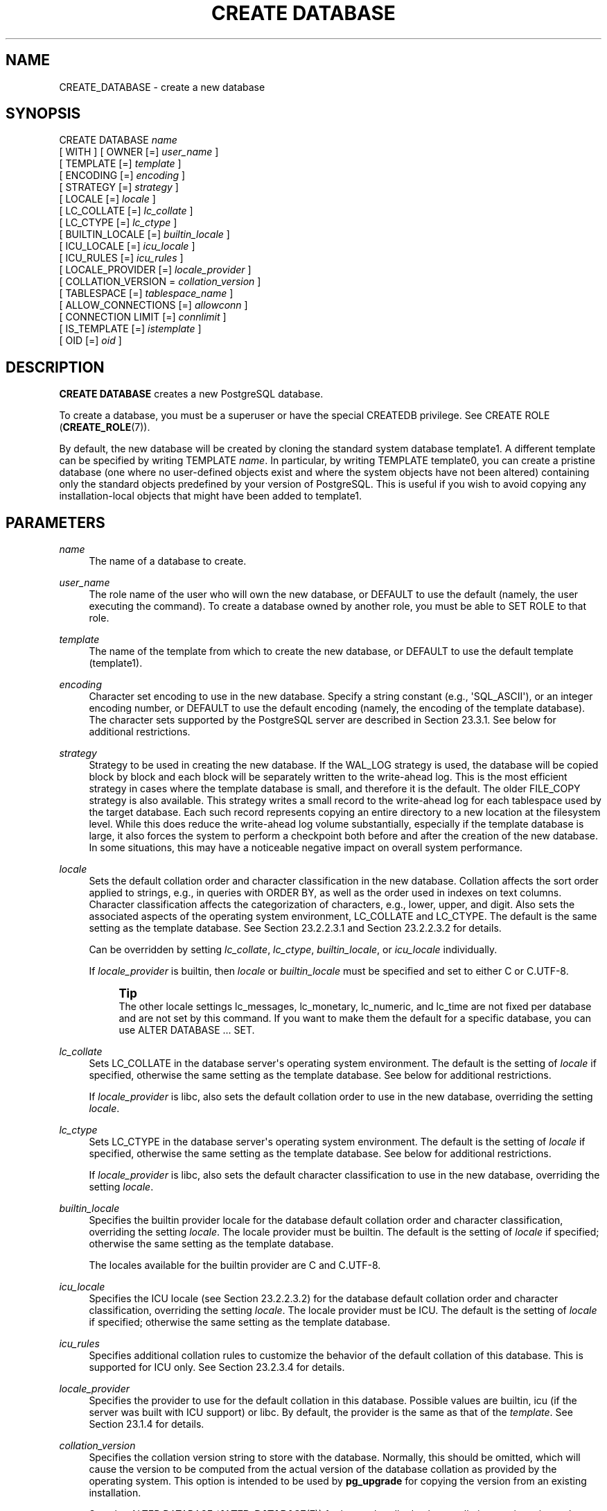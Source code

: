 '\" t
.\"     Title: CREATE DATABASE
.\"    Author: The PostgreSQL Global Development Group
.\" Generator: DocBook XSL Stylesheets vsnapshot <http://docbook.sf.net/>
.\"      Date: 2024
.\"    Manual: PostgreSQL 17.0 Documentation
.\"    Source: PostgreSQL 17.0
.\"  Language: English
.\"
.TH "CREATE DATABASE" "7" "2024" "PostgreSQL 17.0" "PostgreSQL 17.0 Documentation"
.\" -----------------------------------------------------------------
.\" * Define some portability stuff
.\" -----------------------------------------------------------------
.\" ~~~~~~~~~~~~~~~~~~~~~~~~~~~~~~~~~~~~~~~~~~~~~~~~~~~~~~~~~~~~~~~~~
.\" http://bugs.debian.org/507673
.\" http://lists.gnu.org/archive/html/groff/2009-02/msg00013.html
.\" ~~~~~~~~~~~~~~~~~~~~~~~~~~~~~~~~~~~~~~~~~~~~~~~~~~~~~~~~~~~~~~~~~
.ie \n(.g .ds Aq \(aq
.el       .ds Aq '
.\" -----------------------------------------------------------------
.\" * set default formatting
.\" -----------------------------------------------------------------
.\" disable hyphenation
.nh
.\" disable justification (adjust text to left margin only)
.ad l
.\" -----------------------------------------------------------------
.\" * MAIN CONTENT STARTS HERE *
.\" -----------------------------------------------------------------
.SH "NAME"
CREATE_DATABASE \- create a new database
.SH "SYNOPSIS"
.sp
.nf
CREATE DATABASE \fIname\fR
    [ WITH ] [ OWNER [=] \fIuser_name\fR ]
           [ TEMPLATE [=] \fItemplate\fR ]
           [ ENCODING [=] \fIencoding\fR ]
           [ STRATEGY [=] \fIstrategy\fR ]
           [ LOCALE [=] \fIlocale\fR ]
           [ LC_COLLATE [=] \fIlc_collate\fR ]
           [ LC_CTYPE [=] \fIlc_ctype\fR ]
           [ BUILTIN_LOCALE [=] \fIbuiltin_locale\fR ]
           [ ICU_LOCALE [=] \fIicu_locale\fR ]
           [ ICU_RULES [=] \fIicu_rules\fR ]
           [ LOCALE_PROVIDER [=] \fIlocale_provider\fR ]
           [ COLLATION_VERSION = \fIcollation_version\fR ]
           [ TABLESPACE [=] \fItablespace_name\fR ]
           [ ALLOW_CONNECTIONS [=] \fIallowconn\fR ]
           [ CONNECTION LIMIT [=] \fIconnlimit\fR ]
           [ IS_TEMPLATE [=] \fIistemplate\fR ]
           [ OID [=] \fIoid\fR ]
.fi
.SH "DESCRIPTION"
.PP
\fBCREATE DATABASE\fR
creates a new
PostgreSQL
database\&.
.PP
To create a database, you must be a superuser or have the special
CREATEDB
privilege\&. See
CREATE ROLE (\fBCREATE_ROLE\fR(7))\&.
.PP
By default, the new database will be created by cloning the standard system database
template1\&. A different template can be specified by writing
TEMPLATE \fIname\fR\&. In particular, by writing
TEMPLATE template0, you can create a pristine database (one where no user\-defined objects exist and where the system objects have not been altered) containing only the standard objects predefined by your version of
PostgreSQL\&. This is useful if you wish to avoid copying any installation\-local objects that might have been added to
template1\&.
.SH "PARAMETERS"
.PP
\fIname\fR
.RS 4
The name of a database to create\&.
.RE
.PP
\fIuser_name\fR
.RS 4
The role name of the user who will own the new database, or
DEFAULT
to use the default (namely, the user executing the command)\&. To create a database owned by another role, you must be able to
SET ROLE
to that role\&.
.RE
.PP
\fItemplate\fR
.RS 4
The name of the template from which to create the new database, or
DEFAULT
to use the default template (template1)\&.
.RE
.PP
\fIencoding\fR
.RS 4
Character set encoding to use in the new database\&. Specify a string constant (e\&.g\&.,
\*(AqSQL_ASCII\*(Aq), or an integer encoding number, or
DEFAULT
to use the default encoding (namely, the encoding of the template database)\&. The character sets supported by the
PostgreSQL
server are described in
Section\ \&23.3.1\&. See below for additional restrictions\&.
.RE
.PP
\fIstrategy\fR
.RS 4
Strategy to be used in creating the new database\&. If the
WAL_LOG
strategy is used, the database will be copied block by block and each block will be separately written to the write\-ahead log\&. This is the most efficient strategy in cases where the template database is small, and therefore it is the default\&. The older
FILE_COPY
strategy is also available\&. This strategy writes a small record to the write\-ahead log for each tablespace used by the target database\&. Each such record represents copying an entire directory to a new location at the filesystem level\&. While this does reduce the write\-ahead log volume substantially, especially if the template database is large, it also forces the system to perform a checkpoint both before and after the creation of the new database\&. In some situations, this may have a noticeable negative impact on overall system performance\&.
.RE
.PP
\fIlocale\fR
.RS 4
Sets the default collation order and character classification in the new database\&. Collation affects the sort order applied to strings, e\&.g\&., in queries with
ORDER BY, as well as the order used in indexes on text columns\&. Character classification affects the categorization of characters, e\&.g\&., lower, upper, and digit\&. Also sets the associated aspects of the operating system environment,
LC_COLLATE
and
LC_CTYPE\&. The default is the same setting as the template database\&. See
Section\ \&23.2.2.3.1
and
Section\ \&23.2.2.3.2
for details\&.
.sp
Can be overridden by setting
\fIlc_collate\fR,
\fIlc_ctype\fR,
\fIbuiltin_locale\fR, or
\fIicu_locale\fR
individually\&.
.sp
If
\fIlocale_provider\fR
is
builtin, then
\fIlocale\fR
or
\fIbuiltin_locale\fR
must be specified and set to either
C
or
C\&.UTF\-8\&.
.if n \{\
.sp
.\}
.RS 4
.it 1 an-trap
.nr an-no-space-flag 1
.nr an-break-flag 1
.br
.ps +1
\fBTip\fR
.ps -1
.br
The other locale settings
lc_messages,
lc_monetary,
lc_numeric, and
lc_time
are not fixed per database and are not set by this command\&. If you want to make them the default for a specific database, you can use
ALTER DATABASE \&.\&.\&. SET\&.
.sp .5v
.RE
.RE
.PP
\fIlc_collate\fR
.RS 4
Sets
LC_COLLATE
in the database server\*(Aqs operating system environment\&. The default is the setting of
\fIlocale\fR
if specified, otherwise the same setting as the template database\&. See below for additional restrictions\&.
.sp
If
\fIlocale_provider\fR
is
libc, also sets the default collation order to use in the new database, overriding the setting
\fIlocale\fR\&.
.RE
.PP
\fIlc_ctype\fR
.RS 4
Sets
LC_CTYPE
in the database server\*(Aqs operating system environment\&. The default is the setting of
\fIlocale\fR
if specified, otherwise the same setting as the template database\&. See below for additional restrictions\&.
.sp
If
\fIlocale_provider\fR
is
libc, also sets the default character classification to use in the new database, overriding the setting
\fIlocale\fR\&.
.RE
.PP
\fIbuiltin_locale\fR
.RS 4
Specifies the builtin provider locale for the database default collation order and character classification, overriding the setting
\fIlocale\fR\&. The
locale provider
must be
builtin\&. The default is the setting of
\fIlocale\fR
if specified; otherwise the same setting as the template database\&.
.sp
The locales available for the
builtin
provider are
C
and
C\&.UTF\-8\&.
.RE
.PP
\fIicu_locale\fR
.RS 4
Specifies the ICU locale (see
Section\ \&23.2.2.3.2) for the database default collation order and character classification, overriding the setting
\fIlocale\fR\&. The
locale provider
must be ICU\&. The default is the setting of
\fIlocale\fR
if specified; otherwise the same setting as the template database\&.
.RE
.PP
\fIicu_rules\fR
.RS 4
Specifies additional collation rules to customize the behavior of the default collation of this database\&. This is supported for ICU only\&. See
Section\ \&23.2.3.4
for details\&.
.RE
.PP
\fIlocale_provider\fR
.RS 4
Specifies the provider to use for the default collation in this database\&. Possible values are
builtin,
icu
(if the server was built with ICU support) or
libc\&. By default, the provider is the same as that of the
\fItemplate\fR\&. See
Section\ \&23.1.4
for details\&.
.RE
.PP
\fIcollation_version\fR
.RS 4
Specifies the collation version string to store with the database\&. Normally, this should be omitted, which will cause the version to be computed from the actual version of the database collation as provided by the operating system\&. This option is intended to be used by
\fBpg_upgrade\fR
for copying the version from an existing installation\&.
.sp
See also
ALTER DATABASE (\fBALTER_DATABASE\fR(7))
for how to handle database collation version mismatches\&.
.RE
.PP
\fItablespace_name\fR
.RS 4
The name of the tablespace that will be associated with the new database, or
DEFAULT
to use the template database\*(Aqs tablespace\&. This tablespace will be the default tablespace used for objects created in this database\&. See
CREATE TABLESPACE (\fBCREATE_TABLESPACE\fR(7))
for more information\&.
.RE
.PP
\fIallowconn\fR
.RS 4
If false then no one can connect to this database\&. The default is true, allowing connections (except as restricted by other mechanisms, such as
GRANT/REVOKE CONNECT)\&.
.RE
.PP
\fIconnlimit\fR
.RS 4
How many concurrent connections can be made to this database\&. \-1 (the default) means no limit\&.
.RE
.PP
\fIistemplate\fR
.RS 4
If true, then this database can be cloned by any user with
CREATEDB
privileges; if false (the default), then only superusers or the owner of the database can clone it\&.
.RE
.PP
\fIoid\fR
.RS 4
The object identifier to be used for the new database\&. If this parameter is not specified,
PostgreSQL
will choose a suitable OID automatically\&. This parameter is primarily intended for internal use by
pg_upgrade, and only
pg_upgrade
can specify a value less than 16384\&.
.RE
.PP
Optional parameters can be written in any order, not only the order illustrated above\&.
.SH "NOTES"
.PP
\fBCREATE DATABASE\fR
cannot be executed inside a transaction block\&.
.PP
Errors along the line of
\(lqcould not initialize database directory\(rq
are most likely related to insufficient permissions on the data directory, a full disk, or other file system problems\&.
.PP
Use
\fBDROP DATABASE\fR
to remove a database\&.
.PP
The program
\fBcreatedb\fR(1)
is a wrapper program around this command, provided for convenience\&.
.PP
Database\-level configuration parameters (set via
\fBALTER DATABASE\fR) and database\-level permissions (set via
\fBGRANT\fR) are not copied from the template database\&.
.PP
Although it is possible to copy a database other than
template1
by specifying its name as the template, this is not (yet) intended as a general\-purpose
\(lq\fBCOPY DATABASE\fR\(rq
facility\&. The principal limitation is that no other sessions can be connected to the template database while it is being copied\&.
\fBCREATE DATABASE\fR
will fail if any other connection exists when it starts; otherwise, new connections to the template database are locked out until
\fBCREATE DATABASE\fR
completes\&. See
Section\ \&22.3
for more information\&.
.PP
The character set encoding specified for the new database must be compatible with the chosen locale settings (LC_COLLATE
and
LC_CTYPE)\&. If the locale is
C
(or equivalently
POSIX), then all encodings are allowed, but for other locale settings there is only one encoding that will work properly\&. (On Windows, however, UTF\-8 encoding can be used with any locale\&.)
\fBCREATE DATABASE\fR
will allow superusers to specify
SQL_ASCII
encoding regardless of the locale settings, but this choice is deprecated and may result in misbehavior of character\-string functions if data that is not encoding\-compatible with the locale is stored in the database\&.
.PP
The encoding and locale settings must match those of the template database, except when
template0
is used as template\&. This is because other databases might contain data that does not match the specified encoding, or might contain indexes whose sort ordering is affected by
LC_COLLATE
and
LC_CTYPE\&. Copying such data would result in a database that is corrupt according to the new settings\&.
template0, however, is known to not contain any data or indexes that would be affected\&.
.PP
There is currently no option to use a database locale with nondeterministic comparisons (see
\fBCREATE COLLATION\fR
for an explanation)\&. If this is needed, then per\-column collations would need to be used\&.
.PP
The
CONNECTION LIMIT
option is only enforced approximately; if two new sessions start at about the same time when just one connection
\(lqslot\(rq
remains for the database, it is possible that both will fail\&. Also, the limit is not enforced against superusers or background worker processes\&.
.SH "EXAMPLES"
.PP
To create a new database:
.sp
.if n \{\
.RS 4
.\}
.nf
CREATE DATABASE lusiadas;
.fi
.if n \{\
.RE
.\}
.PP
To create a database
sales
owned by user
salesapp
with a default tablespace of
salesspace:
.sp
.if n \{\
.RS 4
.\}
.nf
CREATE DATABASE sales OWNER salesapp TABLESPACE salesspace;
.fi
.if n \{\
.RE
.\}
.PP
To create a database
music
with a different locale:
.sp
.if n \{\
.RS 4
.\}
.nf
CREATE DATABASE music
    LOCALE \*(Aqsv_SE\&.utf8\*(Aq
    TEMPLATE template0;
.fi
.if n \{\
.RE
.\}
.sp
In this example, the
TEMPLATE template0
clause is required if the specified locale is different from the one in
template1\&. (If it is not, then specifying the locale explicitly is redundant\&.)
.PP
To create a database
music2
with a different locale and a different character set encoding:
.sp
.if n \{\
.RS 4
.\}
.nf
CREATE DATABASE music2
    LOCALE \*(Aqsv_SE\&.iso885915\*(Aq
    ENCODING LATIN9
    TEMPLATE template0;
.fi
.if n \{\
.RE
.\}
.sp
The specified locale and encoding settings must match, or an error will be reported\&.
.PP
Note that locale names are specific to the operating system, so that the above commands might not work in the same way everywhere\&.
.SH "COMPATIBILITY"
.PP
There is no
\fBCREATE DATABASE\fR
statement in the SQL standard\&. Databases are equivalent to catalogs, whose creation is implementation\-defined\&.
.SH "SEE ALSO"
ALTER DATABASE (\fBALTER_DATABASE\fR(7)), DROP DATABASE (\fBDROP_DATABASE\fR(7))
